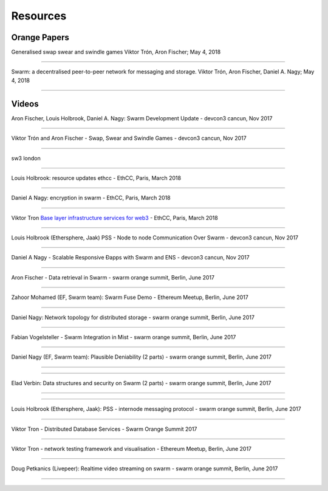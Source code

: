 *********
Resources
*********

Orange Papers
==============

Generalised swap swear and swindle games
Viktor Trón, Aron Fischer; May 4, 2018

------------


Swarm: a decentralised peer-to-peer network for messaging and storage.
Viktor Trón, Aron Fischer, Daniel A. Nagy; May 4, 2018

------------





Videos
========


Aron Fischer, Louis Holbrook, Daniel A. Nagy: Swarm Development Update - devcon3 cancun, Nov 2017


.. raw:: html

  <iframe width="560" height="315" src="https://www.youtube.com/embed/kT7BgOH49Sk" frameborder="0" allow="autoplay; encrypted-media" allowfullscreen></iframe>

------------





Viktor Trón and Aron Fischer - Swap, Swear and Swindle Games - devcon3 cancun, Nov 2017

.. raw:: html

  <iframe width="560" height="315" src="https://www.youtube.com/embed/9Cgyhsjsfbg" frameborder="0" allow="autoplay; encrypted-media" allowfullscreen></iframe>

------------



sw3 london

.. raw:: html

  <iframe width="560" height="315" src="https://www.youtube.com/embed/Bn65-bI-S1o" frameborder="0" allow="autoplay; encrypted-media" allowfullscreen></iframe>

------------


Louis Holbrook: resource updates ethcc - EthCC, Paris, March 2018

.. raw:: html

  <iframe width="560" height="315" src="https://www.youtube.com/embed/CgvRFsezTI4" frameborder="0" allow="autoplay; encrypted-media" allowfullscreen></iframe>

------------


Daniel A Nagy: encryption in swarm - EthCC, Paris, March 2018

.. raw:: html

  <iframe width="560" height="315" src="https://www.youtube.com/embed/ZW7E8KTplgg" frameborder="0" allow="autoplay; encrypted-media" allowfullscreen></iframe>

------------

Viktor Tron
`Base layer infrastructure services for web3 <https://www.youtube.com/watch?v=JgOU9MdgTGM#t=31m00s>`_ - EthCC, Paris, March 2018

------------


Louis Holbrook (Ethersphere, Jaak) PSS - Node to node Communication Over Swarm - devcon3 cancun, Nov 2017

.. raw:: html

  <iframe width="560" height="315" src="https://www.youtube.com/embed/fNlO5XJv9mI" frameborder="0" allow="autoplay; encrypted-media" allowfullscreen></iframe>

------------

Daniel A Nagy - Scalable Responsive Đapps with Swarm and ENS - devcon3 cancun, Nov 2017

.. raw:: html

  <iframe width="560" height="315" src="https://www.youtube.com/embed/y01YJ_e5oHw" frameborder="0" allow="autoplay; encrypted-media" allowfullscreen></iframe>

------------

Aron Fischer - Data retrieval in Swarm - swarm orange summit, Berlin, June 2017

.. raw:: html

  <iframe width="560" height="315" src="https://www.youtube.com/embed/moEbbjOUUHI" frameborder="0" allow="autoplay; encrypted-media" allowfullscreen></iframe>

------------

Zahoor Mohamed (EF, Swarm team): Swarm Fuse Demo - Ethereum Meetup, Berlin, June 2017

.. raw:: html

  <iframe width="560" height="315" src="https://www.youtube.com/embed/LObSTf2jozM" frameborder="0" allow="autoplay; encrypted-media" allowfullscreen></iframe>

------------

Daniel Nagy: Network topology for distributed storage - swarm orange summit, Berlin, June 2017

.. raw:: html

  <iframe width="560" height="315" src="https://www.youtube.com/embed/kKoGcAzEnJQ" frameborder="0" allow="autoplay; encrypted-media" allowfullscreen></iframe>

------------

Fabian Vogelsteller - Swarm Integration in Mist - swarm orange summit, Berlin, June 2017

.. raw:: html

  <iframe width="560" height="315" src="https://www.youtube.com/embed/AFVeWiP4ibQ" frameborder="0" allow="autoplay; encrypted-media" allowfullscreen></iframe>

------------

Daniel Nagy (EF, Swarm team): Plausible Deniability (2 parts) - swarm orange summit, Berlin, June 2017

.. raw:: html

  <iframe width="560" height="315" src="https://www.youtube.com/embed/fOJgNPdwy18" frameborder="0" allow="autoplay; encrypted-media" allowfullscreen></iframe>

------------

.. raw:: html

  <iframe width="560" height="315" src="https://www.youtube.com/embed/dHCWaiHtxOw" frameborder="0" allow="autoplay; encrypted-media" allowfullscreen></iframe>

------------

Elad Verbin: Data structures and security on Swarm (2 parts) - swarm orange summit, Berlin, June 2017

.. raw:: html

  <iframe width="560" height="315" src="https://www.youtube.com/embed/h5msn6FcP5o" frameborder="0" allow="autoplay; encrypted-media" allowfullscreen></iframe>

------------

.. raw:: html

  <iframe width="560" height="315" src="https://www.youtube.com/embed/IjYkEypa-ww" frameborder="0" allow="autoplay; encrypted-media" allowfullscreen></iframe>

------------

Louis Holbrook (Ethersphere, Jaak): PSS - internode messaging protocol - swarm orange summit, Berlin, June 2017

.. raw:: html

  <iframe width="560" height="315" src="https://www.youtube.com/embed/x9Rs23itEXo" frameborder="0" allow="autoplay; encrypted-media" allowfullscreen></iframe>

------------

Viktor Tron - Distributed Database Services - Swarm Orange Summit 2017

.. raw:: html

  <iframe width="560" height="315" src="https://www.youtube.com/embed/H9MclB0J6-A" frameborder="0" allow="autoplay; encrypted-media" allowfullscreen></iframe>

------------

Viktor Tron - network testing framework and visualisation - Ethereum Meetup, Berlin, June 2017

.. raw:: html

  <iframe width="560" height="315" src="https://www.youtube.com/embed/-c_kTW_aNgg" frameborder="0" allow="autoplay; encrypted-media" allowfullscreen></iframe>

------------

Doug Petkanics (Livepeer): Realtime video streaming on swarm - swarm orange summit, Berlin, June 2017

.. raw:: html

  <iframe width="560" height="315" src="https://www.youtube.com/embed/MB-drzcRCD8" frameborder="0" allow="autoplay; encrypted-media" allowfullscreen></iframe>

------------

.. raw:: html

  <iframe width="560" height="315" src="https://www.youtube.com/embed/pQjwySXLm6Y" frameborder="0" allow="autoplay; encrypted-media" allowfullscreen></iframe>



